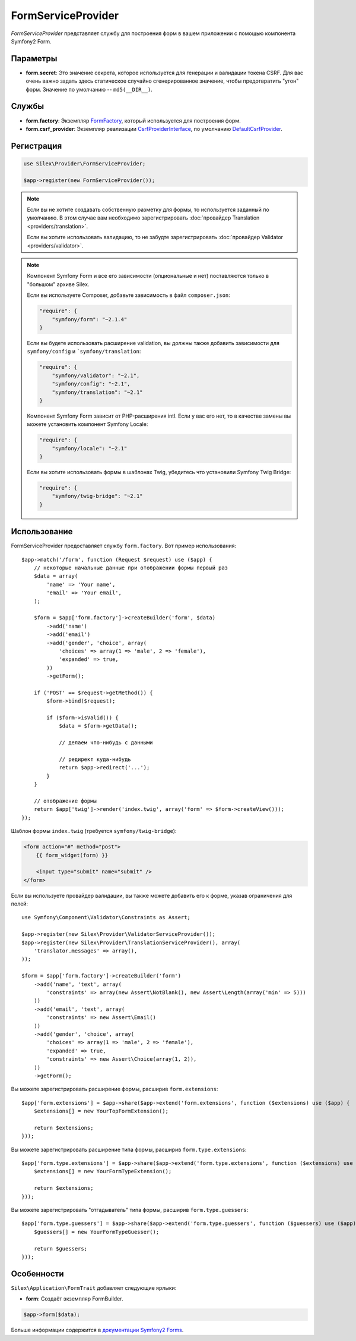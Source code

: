 FormServiceProvider
===================

*FormServiceProvider* представляет службу для построения форм в вашем приложении с помощью компонента Symfony2 Form.

Параметры
---------

* **form.secret**: Это значение секрета, которое используется для генерации и валидации токена CSRF. Для вас очень важно задать здесь статическое случайно сгенерированное значение, чтобы предотвратить "угон" форм. Значение по умолчанию -- ``md5(__DIR__)``.

Службы
------

* **form.factory**: Экземпляр `FormFactory <http://api.symfony.com/master/Symfony/Component/Form/FormFactory.html>`_, который используется для построения форм.

* **form.csrf_provider**: Экземпляр реализации `CsrfProviderInterface <http://api.symfony.com/master/Symfony/Component/Form/Extension/Csrf/CsrfProvider/CsrfProviderInterface.html>`_, по умолчанию `DefaultCsrfProvider <http://api.symfony.com/master/Symfony/Component/Form/Extension/Csrf/CsrfProvider/DefaultCsrfProvider.html>`_.

Регистрация
-----------

.. code-block:: php

    use Silex\Provider\FormServiceProvider;

    $app->register(new FormServiceProvider());

.. note::

    Если вы не хотите создавать собственную разметку для формы, то используется заданный по умолчанию.
    В этом случае вам необходимо зарегистрировать :doc:`провайдер Translation <providers/translation>`.

    Если вы хотите использовать валидацию, то не забудте зарегистрировать :doc:`провайдер Validator <providers/validator>`.

.. note::

    Компонент Symfony Form и все его зависимости (опциональные и нет) поставляются только в "большом" архиве Silex.

    Если вы используете Composer, добавьте зависимость в файл ``composer.json``:

    .. code-block:: json

        "require": {
            "symfony/form": "~2.1.4"
        }

    Если вы будете использовать расширение validation, вы должны также добавить зависимости для ``symfony/config`` и ```symfony/translation``:

    .. code-block:: json

        "require": {
            "symfony/validator": "~2.1",
            "symfony/config": "~2.1",
            "symfony/translation": "~2.1"
        }

    Компонент Symfony Form зависит от PHP-расширения intl. Если у вас его нет, то в качестве замены вы можете установить компонент Symfony Locale:

    .. code-block:: json

        "require": {
            "symfony/locale": "~2.1"
        }

    Если вы хотите использовать формы в шаблонах Twig, убедитесь что установили Symfony Twig Bridge:

    .. code-block:: json

        "require": {
            "symfony/twig-bridge": "~2.1"
        }

Использование
-------------

FormServiceProvider предоставляет службу ``form.factory``. Вот пример использования::

    $app->match('/form', function (Request $request) use ($app) {
        // некоторые начальные данные при отображении формы первый раз
        $data = array(
            'name' => 'Your name',
            'email' => 'Your email',
        );

        $form = $app['form.factory']->createBuilder('form', $data)
            ->add('name')
            ->add('email')
            ->add('gender', 'choice', array(
                'choices' => array(1 => 'male', 2 => 'female'),
                'expanded' => true,
            ))
            ->getForm();

        if ('POST' == $request->getMethod()) {
            $form->bind($request);

            if ($form->isValid()) {
                $data = $form->getData();

                // делаем что-нибудь с данными

                // редирект куда-нибудь
                return $app->redirect('...');
            }
        }

        // отображение формы
        return $app['twig']->render('index.twig', array('form' => $form->createView()));
    });

Шаблон формы ``index.twig`` (требуется ``symfony/twig-bridge``):

.. code-block:: jinja

    <form action="#" method="post">
        {{ form_widget(form) }}

        <input type="submit" name="submit" />
    </form>

Если вы используете провайдер валидации, вы также можете добавить его к форме, указав ограничения для полей::

    use Symfony\Component\Validator\Constraints as Assert;

    $app->register(new Silex\Provider\ValidatorServiceProvider());
    $app->register(new Silex\Provider\TranslationServiceProvider(), array(
        'translator.messages' => array(),
    ));

    $form = $app['form.factory']->createBuilder('form')
        ->add('name', 'text', array(
            'constraints' => array(new Assert\NotBlank(), new Assert\Length(array('min' => 5)))
        ))
        ->add('email', 'text', array(
            'constraints' => new Assert\Email()
        ))
        ->add('gender', 'choice', array(
            'choices' => array(1 => 'male', 2 => 'female'),
            'expanded' => true,
            'constraints' => new Assert\Choice(array(1, 2)),
        ))
        ->getForm();

Вы можете зарегистрировать расширение формы, расширив ``form.extensions``::

    $app['form.extensions'] = $app->share($app->extend('form.extensions', function ($extensions) use ($app) {
        $extensions[] = new YourTopFormExtension();

        return $extensions;
    }));


Вы можете зарегистрировать расширение типа формы, расширив ``form.type.extensions``::

    $app['form.type.extensions'] = $app->share($app->extend('form.type.extensions', function ($extensions) use ($app) {
        $extensions[] = new YourFormTypeExtension();

        return $extensions;
    }));

Вы можете зарегистрировать "отгадыватель" типа формы, расширив ``form.type.guessers``::

    $app['form.type.guessers'] = $app->share($app->extend('form.type.guessers', function ($guessers) use ($app) {
        $guessers[] = new YourFormTypeGuesser();

        return $guessers;
    }));

Особенности
-----------

``Silex\Application\FormTrait`` добавляет следующие ярлыки:

* **form**: Создаёт экземпляр FormBuilder.

.. code-block:: php

    $app->form($data);

Больше информации содержится в `документации Symfony2 Forms <http://symfony.com/doc/2.1/book/forms.html>`_.
